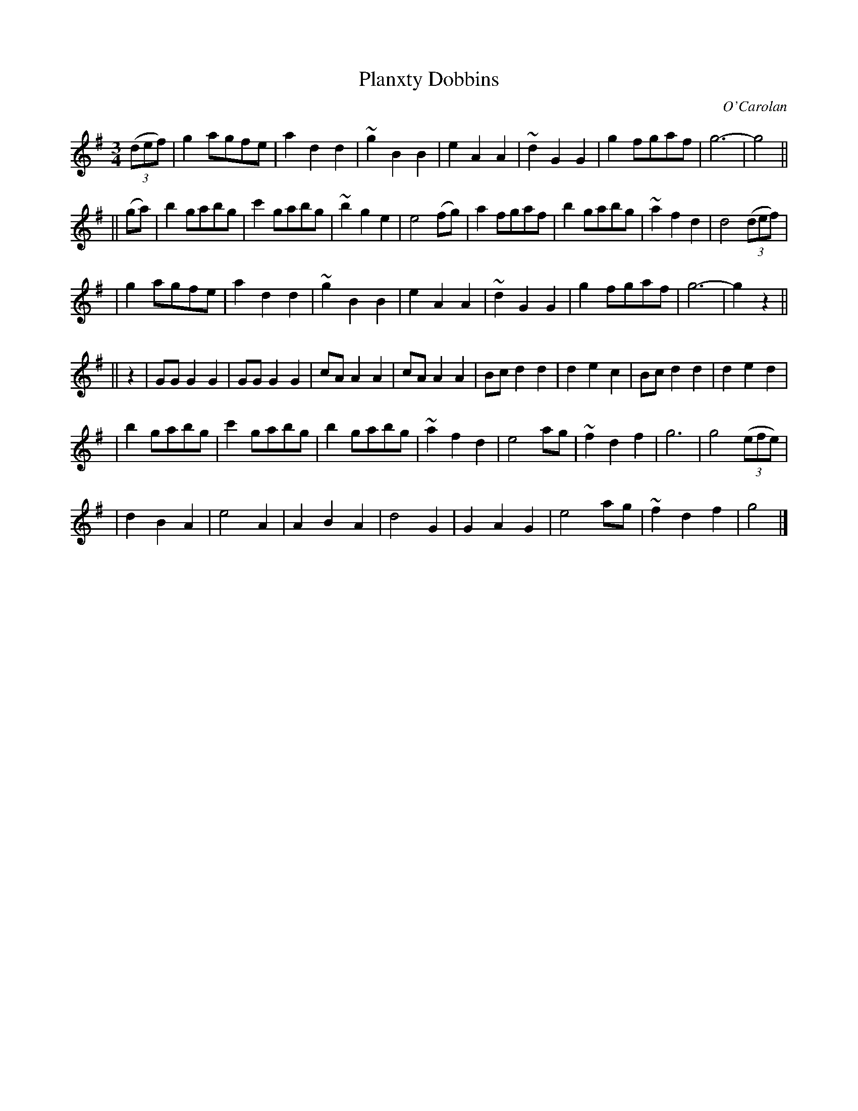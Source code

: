 X:661
T:Planxty Dobbins
C:O'Carolan
B:O'Neill's 661
N:"Moderate"
M:3/4
L:1/8
K:G
((3def) \
| g2 agfe | a2 d2 d2 | ~g2 B2 B2 | e2 A2 A2 \
| ~d2 G2 G2 | g2 fgaf | g6- | g4 ||
|| (ga) \
| b2 gabg | c'2 gabg | ~b2 g2 e2 | e4 (fg) \
| a2 fgaf | b2 gabg | ~a2 f2 d2 | d4 ((3def) |
| g2 agfe | a2 d2 d2 | ~g2 B2 B2 | e2 A2 A2 \
| ~d2 G2 G2 | g2 fgaf | g6- | g2 z2 ||
|| z2 \
| GG G2 G2 | GG G2 G2 | cA A2 A2 | cA A2 A2 \
| Bc d2 d2 | d2 e2 c2 | Bc d2 d2 | d2 e2 d2 |
| b2 gabg | c'2 gabg | b2 gabg | ~a2 f2 d2 \
| e4 ag | ~f2 d2 f2 | g6 | g4 ((3efe) |
| d2 B2 A2 | e4 A2 | A2 B2 A2 | d4 G2 \
| G2 A2 G2 | e4 ag | ~f2 d2 f2 | g4 |]
